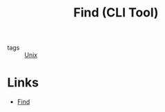 :PROPERTIES:
:ID:       2a82306a-ce41-417e-9b0c-7ca57145b579
:END:
#+title: Find (CLI Tool)

- tags :: [[id:d8e82fa2-bef2-42f6-b2e9-62ac794cca58][Unix]]

* Links
- [[http://www.grymoire.com/Unix/Find.html][Find]]

